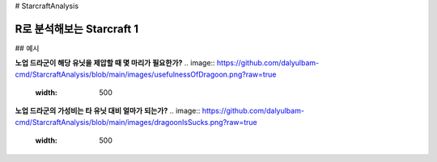 # StarcraftAnalysis 

================================================================================================================================
R로 분석해보는 Starcraft 1
================================================================================================================================

## 예시

**노업 드라군이 해당 유닛을 제압할 때 몇 마리가 필요한가?**
.. image:: https://github.com/dalyulbam-cmd/StarcraftAnalysis/blob/main/images/usefulnessOfDragoon.png?raw=true
  :width: 500

**노업 드라군의 가성비는 타 유닛 대비 얼마가 되는가?**
.. image:: https://github.com/dalyulbam-cmd/StarcraftAnalysis/blob/main/images/dragoonIsSucks.png?raw=true
  :width: 500
